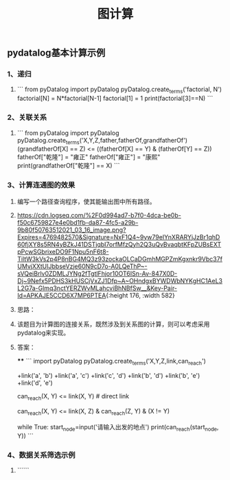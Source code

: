 #+TITLE: 图计算

** pydatalog基本计算示例
*** 1、递归
:PROPERTIES:
:later: 1615885763766
:END:
**** 
```
from pyDatalog import pyDatalog
pyDatalog.create_terms('factorial, N')
factorial[N] = N*factorial[N-1]
factorial[1] = 1
print(factorial[3]==N)
```
*** 2、关联关系
**** 
```
from pyDatalog import pyDatalog
pyDatalog.create_terms('X,Y,Z,father,fatherOf,grandfatherOf')
(grandfatherOf[X] == Z) <= ((fatherOf[X] == Y) & (fatherOf[Y] == Z))
fatherOf["乾隆"] = "雍正"
fatherOf["雍正"] = "康熙"
print(grandfatherOf["乾隆"] == X)
```
*** 3、计算连通图的效果
**** 编写一个路径查询程序，使其能输出图中所有路径。
**** [[https://cdn.logseq.com/%2F0d994ad7-b7f0-4dca-be0b-f50c6759827e4e0bd1fb-da87-4fc5-a29b-9b80f50763512021_03_16_image.png?Expires=4769482570&Signature=NxF1Q4~9yw79eIYnXRARYjJzBr1qhD60fjXY8s5RN4yBZkJ41DSTjqbI7orfMfzQyh2Q3uQvBvaqbtKFpZUBsEXTpPcwSGbrixeDO9F1Npu5nF6t8-TiltW3kVs2p4P8nBG4MQ3z93zockaOLCaDGmhMGPZmKgxnkr9Vbc37fUMvjXXtUIJbbseVzje60N9cD7o-A0LQeThP~-sVQeiBrlv0ZDMLJYNg2fTgtlFhjor10OT6ISn-Av-847X0D-Dj~9Nefx5PDHS3kHUSCjVxZJ1Dfp~A~OHndgxBYWDWbNYKgHC1AeL3L2G7a-Glmq3nctYERZWvMLahcviBhNBfSw__&Key-Pair-Id=APKAJE5CCD6X7MP6PTEA]]{:height 176, :width 582}
**** 思路：
**** 该题目为计算图的连接关系，既然涉及到关系图的计算，则可以考虑采用pydatalog来实现。
**** 答案：
****
```
import pyDatalog 
pyDatalog.create_terms('X,Y,Z,link,can_reach')
# there is a link between node 1 and node 2
+link('a', 'b')
+link('a', 'c')
+link('c', 'd')
+link('b', 'd')
+link('b', 'e')
+link('d', 'e')
# x y之间是否可达?
can_reach(X, Y) <= link(X, Y)  # direct link
# 递归查找 x，y 之间是否可达
can_reach(X, Y) <= link(X, Z) & can_reach(Z, Y) & (X != Y)

while True:
    start_node=input('请输入出发的地点')
    print(can_reach(start_node, Y))
```
*** 4、数据关系筛选示例
**** ``````
